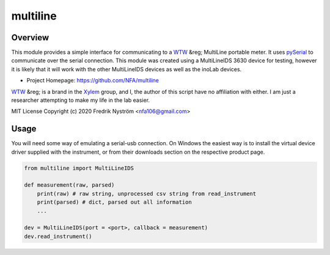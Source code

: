=================================
 multiline
=================================

Overview
========
This module provides a simple interface for communicating to a WTW_ &reg; MultiLine
portable meter. It uses pySerial_ to communicate over the serial connection. This
module was created using a MultiLineIDS 3630 device for testing, however it is 
likely that it will work with the other MultiLineIDS devices as well as the inoLab
devices.

- Project Homepage: https://github.com/NFA/multiline


WTW_ &reg; is a brand in the Xylem_ group, and I, the author of this script have
no affiliation with either. I am just a researcher attempting to make my life
in the lab easier.


MIT License Copyright (c) 2020 Fredrik Nyström <nfa106@gmail.com>

Usage
=============
You will need some way of emulating a serial-usb connection. On Windows the 
easiest way is to install the virtual device driver supplied with the instrument, 
or from their downloads section on the respective product page.

.. highlight:: python
.. code-block:: python

   from multiline import MultiLineIDS

   def measurement(raw, parsed)
       print(raw) # raw string, unprocessed csv string from read_instrument
       print(parsed) # dict, parsed out all information
       ...

   dev = MultiLineIDS(port = <port>, callback = measurement)
   dev.read_instrument()


.. _WTW: https://www.wtw.com/en/
.. _pySerial: https://pythonhosted.org/pyserial/
.. _Xylem: https://www.xylem.com/ 
